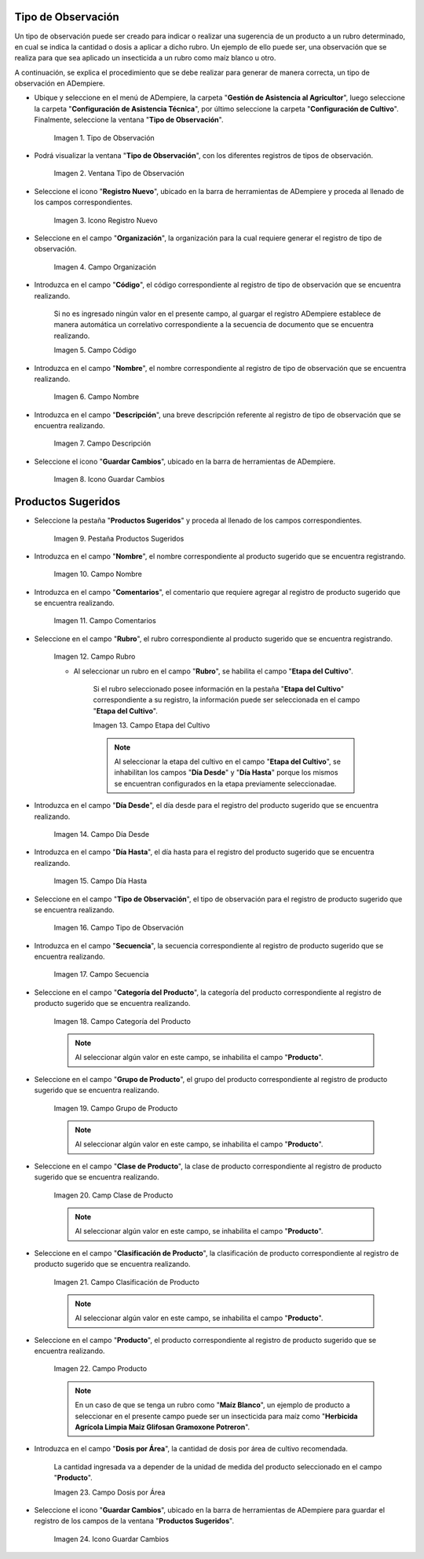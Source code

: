 .. |menú de tipo de observación| image:: resources/observation-type-menu.png
.. |ventana tipo de observación| image:: resources/observation-type-window.png
.. |icono registro nuevo de la ventana tipo de observación| image:: resources/new-record-icon-of-the-observation-type-window.png
.. |campo organización de la ventana tipo de observación| image:: resources/field-window-organization-type-of-observation.png
.. |campo código de la ventana tipo de observación| image:: resources/observation-type-window-code-field.png
.. |campo nombre de la ventana tipo de observación| image:: resources/field-name-of-the-observation-type-window.png
.. |campo descripción de la ventana tipo de observación| image:: resources/field-description-of-the-observation-type-window.png
.. |icono guardar cambios de la ventana tipo de observación| image:: resources/save-changes-icon-of-the-observation-type-window.png
.. |pestaña productos sugeridos de la ventana tipo de observación| image:: resources/suggested-products-tab-of-the-observation-type-window.png
.. |campo nombre de la pestaña productos sugeridos de la ventana tipo de observación| image:: resources/name-field-of-the-suggested-products-tab-of-the-observation-type-window.png
.. |campo comentario de la pestaña productos sugeridos de la ventana tipo de observación| image:: resources/comment-field-of-the-suggested-products-tab-of-the-observation-type-window.png
.. |campo rubro de la pestaña productos sugeridos de la ventana tipo de observación| image:: resources/heading-field-of-the-suggested-products-tab-of-the-observation-type-window.png
.. |campo etapa del cultivo de la pestaña productos sugeridos de la ventana tipo de observación| image:: resources/field-crop-stage-of-the-tab-suggested-products-of-the-window-type-of-observation.png
.. |campo día desde de la pestaña productos sugeridos de la ventana tipo de observación| image:: resources/day-from-field-of-the-suggested-products-tab-of-the-observation-type-window.png
.. |campo día hasta de la pestaña productos sugeridos de la ventana tipo de observación| image:: resources/day-to-field-of-the-suggested-products-tab-of-the-observation-type-window.png
.. |campo tipo de observación de la pestaña productos sugeridos de la ventana tipo de observación| image:: resources/observation-type-field-of-the-suggested-products-tab-of-the-observation-type-window.png
.. |campo secuencia de la pestaña productos sugeridos de la ventana tipo de observación| image:: resources/sequence-field-of-the-suggested-products-tab-of-the-observation-type-window.png
.. |campo categoría del producto de la pestaña productos sugeridos de la ventana tipo de observación| image:: resources/product-category-field-of-the-suggested-products-tab-of-the-observation-type-window.png
.. |campo grupo de producto de la pestaña productos sugeridos de la ventana tipo de observación| image:: resources/product-group-field-of-the-suggested-products-tab-of-the-observation-type-window.png
.. |campo clase de producto de la pestaña productos sugeridos de la ventana tipo de observación| image:: resources/product-class-field-of-the-suggested-products-tab-of-the-observation-type-window.png
.. |campo clasificación de producto de la pestaña productos sugeridos de la ventana tipo de observación| image:: resources/product-classification-field-of-the-suggested-products-tab-of-the-observation-type-window.png
.. |campo producto de la pestaña productos sugeridos de la ventana tipo de observación| image:: resources/product-field-of-the-suggested-products-tab-of-the-observation-type-window.png
.. |campo dosis por área de la pestaña productos sugeridos de la ventana tipo de observación| image:: resources/dose-by-area-field-of-the-suggested-products-tab-of-the-observation-type-window.png
.. |icono guardar cambios de la pestaña productos sugeridos de la ventana tipo de observación| image:: resources/save-changes-icon-on-the-suggested-products-tab-of-the-observation-type-window.png

.. _documento/tipo-de-observación:

**Tipo de Observación**
=======================

Un tipo de observación puede ser creado para indicar o realizar una sugerencia de un producto a un rubro determinado, en cual se indica la cantidad o dosis a aplicar a dicho rubro. Un ejemplo de ello puede ser, una observación que se realiza para que sea aplicado un insecticida a un rubro como maíz blanco u otro.

A continuación, se explica el procedimiento que se debe realizar para generar de manera correcta, un tipo de observación en ADempiere.

- Ubique y seleccione en el menú de ADempiere, la carpeta "**Gestión de Asistencia al Agricultor**", luego seleccione la carpeta "**Configuración de Asistencia Técnica**", por último seleccione la carpeta "**Configuración de Cultivo**". Finalmente, seleccione la ventana "**Tipo de Observación**".

    |menú de tipo de observación|

    Imagen 1. Tipo de Observación

- Podrá visualizar la ventana "**Tipo de Observación**", con los diferentes registros de tipos de observación.

    |ventana tipo de observación|

    Imagen 2. Ventana Tipo de Observación

- Seleccione el icono "**Registro Nuevo**", ubicado en la barra de herramientas de ADempiere y proceda al llenado de los campos correspondientes.

    |icono registro nuevo de la ventana tipo de observación|

    Imagen 3. Icono Registro Nuevo

- Seleccione en el campo "**Organización**", la organización para la cual requiere generar el registro de tipo de observación.

    |campo organización de la ventana tipo de observación|

    Imagen 4. Campo Organización

- Introduzca en el campo "**Código**", el código correspondiente al registro de tipo de observación que se encuentra realizando.

    Si no es ingresado ningún valor en el presente campo, al guargar el registro ADempiere establece de manera automática un correlativo correspondiente a la secuencia de documento que se encuentra realizando.

    |campo código de la ventana tipo de observación|

    Imagen 5. Campo Código

- Introduzca en el campo "**Nombre**", el nombre correspondiente al registro de tipo de observación que se encuentra realizando.

    |campo nombre de la ventana tipo de observación|

    Imagen 6. Campo Nombre

- Introduzca en el campo "**Descripción**", una breve descripción referente al registro de tipo de observación que se encuentra realizando.

    |campo descripción de la ventana tipo de observación|

    Imagen 7. Campo Descripción

- Seleccione el icono "**Guardar Cambios**", ubicado en la barra de herramientas de ADempiere.

    |icono guardar cambios de la ventana tipo de observación|

    Imagen 8. Icono Guardar Cambios

**Productos Sugeridos**
=======================

- Seleccione la pestaña "**Productos Sugeridos**" y proceda al llenado de los campos correspondientes.

    |pestaña productos sugeridos de la ventana tipo de observación|

    Imagen 9. Pestaña Productos Sugeridos

- Introduzca en el campo "**Nombre**", el nombre correspondiente al producto sugerido que se encuentra registrando.

    |campo nombre de la pestaña productos sugeridos de la ventana tipo de observación|

    Imagen 10. Campo Nombre

- Introduzca en el campo "**Comentarios**", el comentario que requiere agregar al registro de producto sugerido que se encuentra realizando.

    |campo comentario de la pestaña productos sugeridos de la ventana tipo de observación|

    Imagen 11. Campo Comentarios

- Seleccione en el campo "**Rubro**", el rubro correspondiente al producto sugerido que se encuentra registrando.

    |campo rubro de la pestaña productos sugeridos de la ventana tipo de observación|

    Imagen 12. Campo Rubro

    - Al seleccionar un rubro en el campo "**Rubro**", se habilita el campo "**Etapa del Cultivo**".

        Si el rubro seleccionado posee información en la pestaña "**Etapa del Cultivo**" correspondiente a su registro, la información puede ser seleccionada en el campo "**Etapa del Cultivo**".

        |campo etapa del cultivo de la pestaña productos sugeridos de la ventana tipo de observación|

        Imagen 13. Campo Etapa del Cultivo

        .. note::

            Al seleccionar la etapa del cultivo en el campo "**Etapa del Cultivo**", se inhabilitan los campos "**Día Desde**" y "**Día Hasta**" porque los mismos se encuentran configurados en la etapa previamente seleccionadae.

- Introduzca en el campo "**Día Desde**", el día desde para el registro del producto sugerido que se encuentra realizando.

    |campo día desde de la pestaña productos sugeridos de la ventana tipo de observación|

    Imagen 14. Campo Día Desde

- Introduzca en el campo "**Día Hasta**", el día hasta para el registro del producto sugerido que se encuentra realizando.

    |campo día hasta de la pestaña productos sugeridos de la ventana tipo de observación|

    Imagen 15. Campo Día Hasta

- Seleccione en el campo "**Tipo de Observación**", el tipo de observación para el registro de producto sugerido que se encuentra realizando.

    |campo tipo de observación de la pestaña productos sugeridos de la ventana tipo de observación|

    Imagen 16. Campo Tipo de Observación

- Introduzca en el campo "**Secuencia**", la secuencia correspondiente al registro de producto sugerido que se encuentra realizando.

    |campo secuencia de la pestaña productos sugeridos de la ventana tipo de observación|

    Imagen 17. Campo Secuencia

- Seleccione en el campo "**Categoría del Producto**", la categoría del producto correspondiente al registro de producto sugerido que se encuentra realizando.

    |campo categoría del producto de la pestaña productos sugeridos de la ventana tipo de observación|

    Imagen 18. Campo Categoría del Producto

    .. note::

        Al seleccionar algún valor en este campo, se inhabilita el campo "**Producto**".

- Seleccione en el campo "**Grupo de Producto**", el grupo del producto correspondiente al registro de producto sugerido que se encuentra realizando.

    |campo grupo de producto de la pestaña productos sugeridos de la ventana tipo de observación|

    Imagen 19. Campo Grupo de Producto

    .. note::

        Al seleccionar algún valor en este campo, se inhabilita el campo "**Producto**".

- Seleccione en el campo "**Clase de Producto**", la clase de producto correspondiente al registro de producto sugerido que se encuentra realizando.

    |campo clase de producto de la pestaña productos sugeridos de la ventana tipo de observación|

    Imagen 20. Camp Clase de Producto

    .. note::

        Al seleccionar algún valor en este campo, se inhabilita el campo "**Producto**".

- Seleccione en el campo "**Clasificación de Producto**", la clasificación de producto correspondiente al registro de producto sugerido que se encuentra realizando.

    |campo clasificación de producto de la pestaña productos sugeridos de la ventana tipo de observación|

    Imagen 21. Campo Clasificación de Producto

    .. note::

        Al seleccionar algún valor en este campo, se inhabilita el campo "**Producto**".

- Seleccione en el campo "**Producto**", el producto correspondiente al registro de producto sugerido que se encuentra realizando.

    |campo producto de la pestaña productos sugeridos de la ventana tipo de observación|

    Imagen 22. Campo Producto

    .. note::

        En un caso de que se tenga un rubro como "**Maíz Blanco**", un ejemplo de producto a seleccionar en el presente campo puede ser un insecticida para maíz como "**Herbicida Agrícola Limpia Maiz Glifosan Gramoxone Potreron**".

- Introduzca en el campo "**Dosis por Área**", la cantidad de dosis por área de cultivo recomendada.

    La cantidad ingresada va a depender de la unidad de medida del producto seleccionado en el campo "**Producto**".

    |campo dosis por área de la pestaña productos sugeridos de la ventana tipo de observación|

    Imagen 23. Campo Dosis por Área

- Seleccione el icono "**Guardar Cambios**", ubicado en la barra de herramientas de ADempiere para guardar el registro de los campos de la ventana "**Productos Sugeridos**".

    |icono guardar cambios de la pestaña productos sugeridos de la ventana tipo de observación|

    Imagen 24. Icono Guardar Cambios